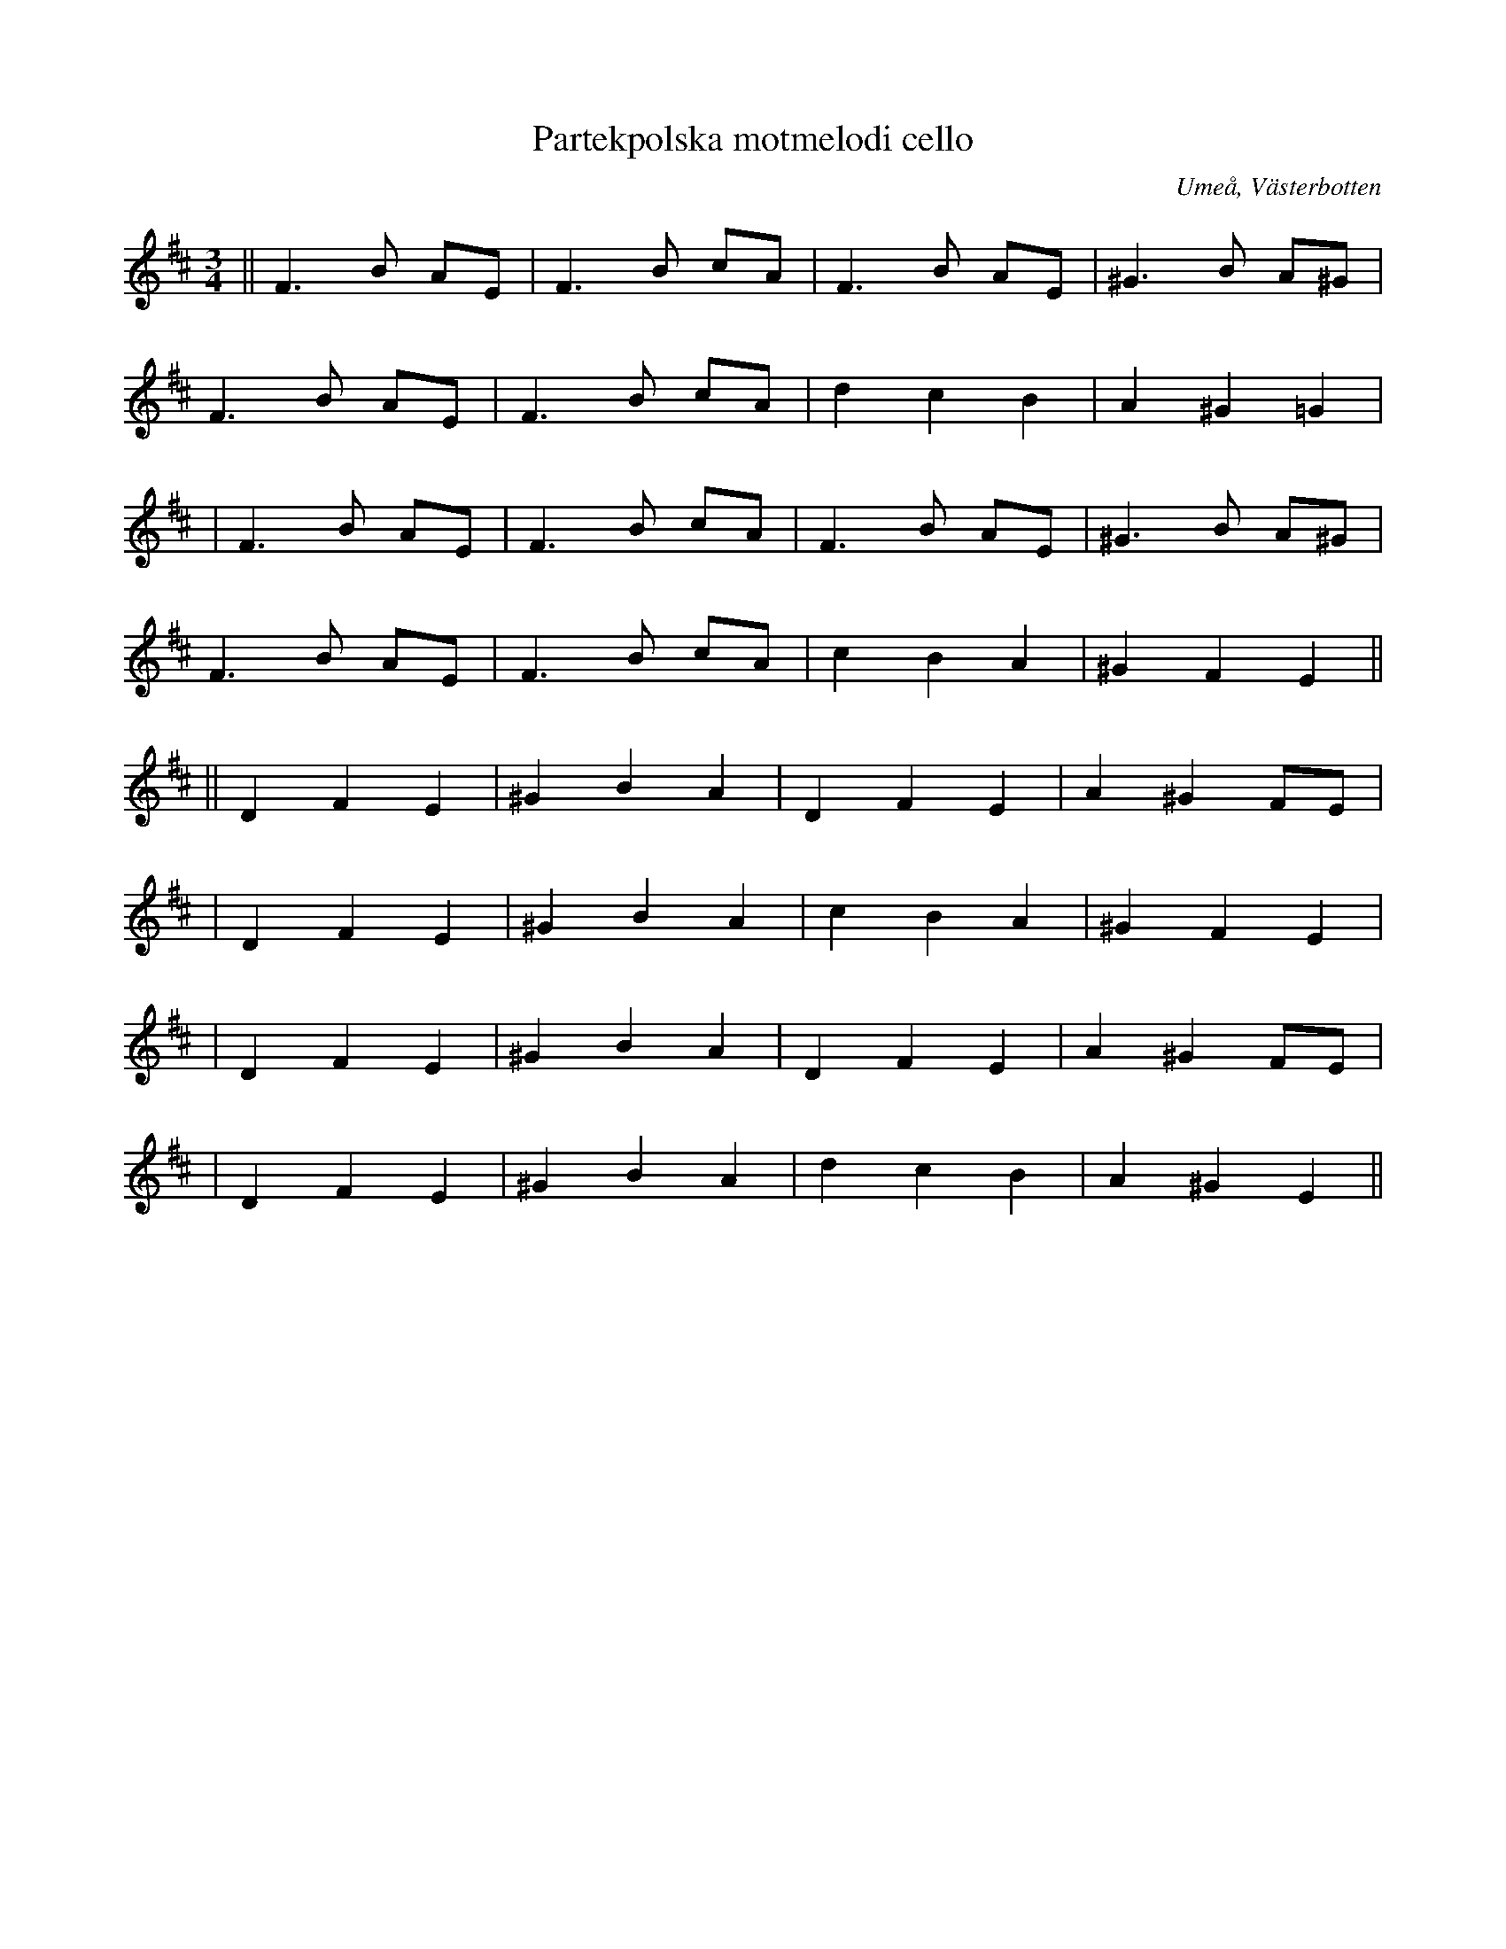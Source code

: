 %%abc-charset utf-8

X:1
T:Partekpolska motmelodi cello
R:Polska
O:Umeå, Västerbotten
M:3/4
L:1/8
K:Bm
||F3B AE | F3B cA | F3B AE | ^G3B A^G|
F3B AE | F3B cA | d2 c2 B2 | A2 ^G2 =G2 |
| F3B AE | F3B cA | F3B AE | ^G3B A^G|
F3B AE | F3B cA | c2 B2 A2 | ^G2 F2 E2 ||
L:1/4
|| DFE | ^GBA | DFE | A^GF/E/ |
| DFE | ^GBA | cBA | ^GFE |
|DFE | ^GBA | DFE | A^GF/E/ |
| DFE | ^GBA | d c B | A ^G E ||

